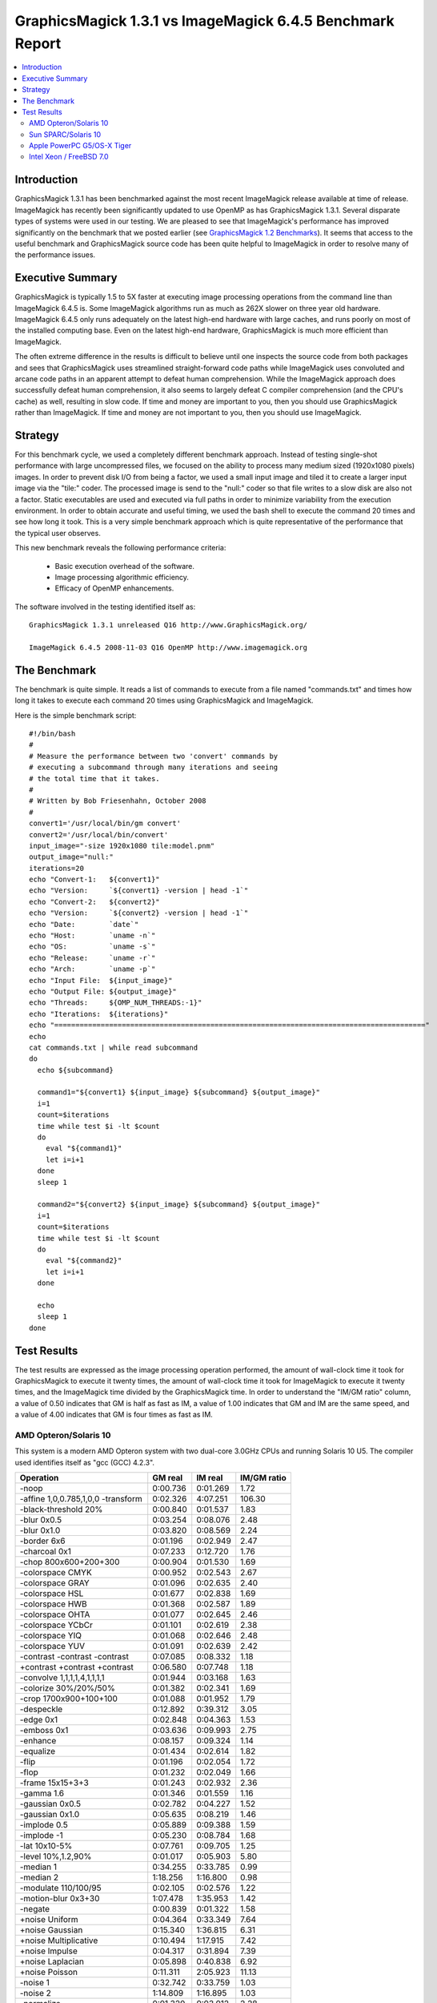 .. This text is in reStucturedText format, so it may look a bit odd.
.. See http://docutils.sourceforge.net/rst.html for details.

==========================================================
GraphicsMagick 1.3.1 vs ImageMagick 6.4.5 Benchmark Report
==========================================================

.. _`GraphicsMagick 1.2 Benchmarks` : benchmarks-1.2.html

.. contents::
  :local:

Introduction
============

GraphicsMagick 1.3.1 has been benchmarked against the most recent
ImageMagick release available at time of release. ImageMagick has
recently been significantly updated to use OpenMP as has GraphicsMagick
1.3.1. Several disparate types of systems were used in our testing. We are
pleased to see that ImageMagick's performance has improved significantly
on the benchmark that we posted earlier (see `GraphicsMagick 1.2
Benchmarks`_). It seems that access to the useful benchmark and
GraphicsMagick source code has been quite helpful to ImageMagick in order
to resolve many of the performance issues.

Executive Summary
=================

GraphicsMagick is typically 1.5 to 5X faster at executing image
processing operations from the command line than ImageMagick 6.4.5 is.
Some ImageMagick algorithms run as much as 262X slower on three year old
hardware. ImageMagick 6.4.5 only runs adequately on the latest high-end
hardware with large caches, and runs poorly on most of the installed
computing base. Even on the latest high-end hardware, GraphicsMagick is
much more efficient than ImageMagick.

The often extreme difference in the results is difficult to believe
until one inspects the source code from both packages and sees that
GraphicsMagick uses streamlined straight-forward code paths while
ImageMagick uses convoluted and arcane code paths in an apparent
attempt to defeat human comprehension. While the ImageMagick approach
does successfully defeat human comprehension, it also seems to largely
defeat C compiler comprehension (and the CPU's cache) as well,
resulting in slow code. If time and money are important to you, then
you should use GraphicsMagick rather than ImageMagick. If time and
money are not important to you, then you should use ImageMagick.

Strategy
========

For this benchmark cycle, we used a completely different benchmark
approach. Instead of testing single-shot performance with large
uncompressed files, we focused on the ability to process many medium
sized (1920x1080 pixels) images. In order to prevent disk I/O from being
a factor, we used a small input image and tiled it to create a larger
input image via the "tile:" coder. The processed image is send to the
"null:" coder so that file writes to a slow disk are also not a factor.
Static executables are used and executed via full paths in order to
minimize variability from the execution environment. In order to obtain
accurate and useful timing, we used the bash shell to execute the command
20 times and see how long it took. This is a very simple benchmark
approach which is quite representative of the performance that the
typical user observes.

This new benchmark reveals the following performance criteria:

  * Basic execution overhead of the software.
  
  * Image processing algorithmic efficiency.
  
  * Efficacy of OpenMP enhancements.

The software involved in the testing identified itself as::

  GraphicsMagick 1.3.1 unreleased Q16 http://www.GraphicsMagick.org/

  ImageMagick 6.4.5 2008-11-03 Q16 OpenMP http://www.imagemagick.org

The Benchmark
=============

The benchmark is quite simple. It reads a list of commands to execute
from a file named "commands.txt" and times how long it takes to execute
each command 20 times using GraphicsMagick and ImageMagick.

Here is the simple benchmark script::

  #!/bin/bash
  #
  # Measure the performance between two 'convert' commands by
  # executing a subcommand through many iterations and seeing
  # the total time that it takes.
  #
  # Written by Bob Friesenhahn, October 2008
  #
  convert1='/usr/local/bin/gm convert'
  convert2='/usr/local/bin/convert'
  input_image="-size 1920x1080 tile:model.pnm"
  output_image="null:"
  iterations=20
  echo "Convert-1:   ${convert1}"
  echo "Version:     `${convert1} -version | head -1`"
  echo "Convert-2:   ${convert2}"
  echo "Version:     `${convert2} -version | head -1`"
  echo "Date:        `date`"
  echo "Host:        `uname -n`"
  echo "OS:          `uname -s`"
  echo "Release:     `uname -r`"
  echo "Arch:        `uname -p`"
  echo "Input File:  ${input_image}"
  echo "Output File: ${output_image}"
  echo "Threads:     ${OMP_NUM_THREADS:-1}"
  echo "Iterations:  ${iterations}"
  echo "========================================================================================"
  echo
  cat commands.txt | while read subcommand
  do
    echo ${subcommand}
  
    command1="${convert1} ${input_image} ${subcommand} ${output_image}"
    i=1
    count=$iterations
    time while test $i -lt $count
    do
      eval "${command1}"
      let i=i+1
    done
    sleep 1
  
    command2="${convert2} ${input_image} ${subcommand} ${output_image}"
    i=1
    count=$iterations
    time while test $i -lt $count
    do
      eval "${command2}"
      let i=i+1
    done
  
    echo
    sleep 1
  done

Test Results
============

The test results are expressed as the image processing operation
performed, the amount of wall-clock time it took for GraphicsMagick to
execute it twenty times, the amount of wall-clock time it took for
ImageMagick to execute it twenty times, and the ImageMagick time divided
by the GraphicsMagick time. In order to understand the "IM/GM ratio"
column, a value of 0.50 indicates that GM is half as fast as IM, a value
of 1.00 indicates that GM and IM are the same speed, and a value of 4.00
indicates that GM is four times as fast as IM.

AMD Opteron/Solaris 10
----------------------

This system is a modern AMD Opteron system with two dual-core 3.0GHz CPUs
and running Solaris 10 U5. The compiler used identifies itself as "gcc
(GCC) 4.2.3".

================================== ========== ========== ===========
Operation                          GM real    IM real    IM/GM ratio
================================== ========== ========== ===========
-noop                                0:00.736   0:01.269    1.72
-affine 1,0,0.785,1,0,0 -transform   0:02.326   4:07.251  106.30
-black-threshold 20%                 0:00.840   0:01.537    1.83
-blur 0x0.5                          0:03.254   0:08.076    2.48
-blur 0x1.0                          0:03.820   0:08.569    2.24
-border 6x6                          0:01.196   0:02.949    2.47
-charcoal 0x1                        0:07.233   0:12.720    1.76
-chop 800x600+200+300                0:00.904   0:01.530    1.69
-colorspace CMYK                     0:00.952   0:02.543    2.67
-colorspace GRAY                     0:01.096   0:02.635    2.40
-colorspace HSL                      0:01.677   0:02.838    1.69
-colorspace HWB                      0:01.368   0:02.587    1.89
-colorspace OHTA                     0:01.077   0:02.645    2.46
-colorspace YCbCr                    0:01.101   0:02.619    2.38
-colorspace YIQ                      0:01.068   0:02.646    2.48
-colorspace YUV                      0:01.091   0:02.639    2.42
-contrast -contrast -contrast        0:07.085   0:08.332    1.18
+contrast +contrast +contrast        0:06.580   0:07.748    1.18
-convolve 1,1,1,1,4,1,1,1,1          0:01.944   0:03.168    1.63
-colorize 30%/20%/50%                0:01.382   0:02.341    1.69
-crop 1700x900+100+100               0:01.088   0:01.952    1.79
-despeckle                           0:12.892   0:39.312    3.05
-edge 0x1                            0:02.848   0:04.363    1.53
-emboss 0x1                          0:03.636   0:09.993    2.75
-enhance                             0:08.157   0:09.324    1.14
-equalize                            0:01.434   0:02.614    1.82
-flip                                0:01.196   0:02.054    1.72
-flop                                0:01.232   0:02.049    1.66
-frame 15x15+3+3                     0:01.243   0:02.932    2.36
-gamma 1.6                           0:01.346   0:01.559    1.16
-gaussian 0x0.5                      0:02.782   0:04.227    1.52
-gaussian 0x1.0                      0:05.635   0:08.219    1.46
-implode 0.5                         0:05.889   0:09.388    1.59
-implode -1                          0:05.230   0:08.784    1.68
-lat 10x10-5%                        0:07.761   0:09.705    1.25
-level 10%,1.2,90%                   0:01.017   0:05.903    5.80
-median 1                            0:34.255   0:33.785    0.99
-median 2                            1:18.256   1:16.800    0.98
-modulate 110/100/95                 0:02.105   0:02.576    1.22
-motion-blur 0x3+30                  1:07.478   1:35.953    1.42
-negate                              0:00.839   0:01.322    1.58
+noise Uniform                       0:04.364   0:33.349    7.64
+noise Gaussian                      0:15.340   1:36.815    6.31
+noise Multiplicative                0:10.494   1:17.915    7.42
+noise Impulse                       0:04.317   0:31.894    7.39
+noise Laplacian                     0:05.898   0:40.838    6.92
+noise Poisson                       0:11.311   2:05.923   11.13
-noise 1                             0:32.742   0:33.759    1.03
-noise 2                             1:14.809   1:16.895    1.03
-normalize                           0:01.320   0:03.012    2.28
-fill blue -fuzz 35% -opaque red     0:00.955   0:01.620    1.70
-paint 0x1                           0:04.342   0:10.323    2.38
-raise 10x10                         0:00.767   0:01.279    1.67
-density 75x75 -resample 50x50       0:02.757   0:04.318    1.57
-resize 10%                          0:01.522   0:02.134    1.40
-resize 50%                          0:02.058   0:03.198    1.55
-resize 150%                         0:08.699   0:12.722    1.46
-roll +20+10                         0:01.229   0:32.646   26.56
-rotate 0                            0:01.216   0:02.051    1.69
-rotate 45                           0:23.668   0:29.266    1.24
-rotate 90                           0:01.673   0:02.637    1.58
-rotate 180                          0:01.211   0:02.032    1.68
-rotate 270                          0:01.687   0:02.568    1.52
-shade 30x30                         0:02.287   0:03.185    1.39
-sharpen 0x0.5                       0:02.903   0:04.282    1.48
-sharpen 0x1.0                       0:05.709   0:08.228    1.44
-shave 10x10                         0:01.219   0:02.167    1.78
-shear 45x45                         0:18.835   0:42.231    2.24
-solarize 50%                        0:00.833   0:01.348    1.62
-spread 1                            0:01.235   1:16.682   62.09
-spread 3                            0:01.362   1:17.973   57.25
-swirl 90                            0:04.990   0:08.702    1.74
-threshold 35%                       0:00.970   0:01.447    1.49
-fuzz 35% -transparent red           0:00.975   0:01.731    1.78
-trim                                0:01.145   0:02.172    1.90
-unsharp 0x0.5+20+1                  0:03.428   0:08.365    2.44
-unsharp 0x1.0+20+1                  0:03.964   0:08.809    2.22
-wave 25x150                         0:05.830   0:11.381    1.95
-white-threshold 80%                 0:00.831   0:01.534    1.85
================================== ========== ========== ===========

Sun SPARC/Solaris 10
--------------------

This system is a 2004 vintage Sun SPARC workstation with two 1.2GHz CPUs
and running Solaris 10 U5. The compiler used identifies itself as "gcc
(GCC) 4.2.4".

================================== ========== ========== ===========
Operation                          GM real    IM real    IM/GM ratio
================================== ========== ========== ===========
-noop                                0:01.568   0:07.589    4.84
-affine 1,0,0.785,1,0,0 -transform   0:11.798   5:15.828   26.77
-black-threshold 20%                 0:02.462   0:09.356    3.80
-blur 0x0.5                          0:11.380   0:33.502    2.94
-blur 0x1.0                          0:14.582   0:36.937    2.53
-border 6x6                          0:02.377   0:18.054    7.60
-charcoal 0x1                        0:34.292   1:09.127    2.02
-chop 800x600+200+300                0:02.013   0:08.168    4.06
-colorspace CMYK                     0:02.410   0:12.921    5.36
-colorspace GRAY                     0:04.102   0:12.813    3.12
-colorspace HSL                      0:07.988   0:14.302    1.79
-colorspace HWB                      0:07.340   0:13.869    1.89
-colorspace OHTA                     0:04.114   0:12.919    3.14
-colorspace YCbCr                    0:04.103   0:12.738    3.10
-colorspace YIQ                      0:04.128   0:12.837    3.11
-colorspace YUV                      0:04.103   0:12.917    3.15
-contrast -contrast -contrast        0:42.407   0:49.965    1.18
+contrast +contrast +contrast        0:40.475   0:48.020    1.19
-convolve 1,1,1,1,4,1,1,1,1          0:09.254   0:19.168    2.07
-colorize 30%/20%/50%                0:04.494   0:12.240    2.72
-crop 1700x900+100+100               0:02.171   0:08.333    3.84
-despeckle                           1:49.368   3:38.388    2.00
-edge 0x1                            0:14.833   0:26.556    1.79
-emboss 0x1                          0:19.484   1:03.558    3.26
-enhance                             0:42.730   0:43.000    1.01
-equalize                            0:04.543   0:14.539    3.20
-flip                                0:02.373   0:08.643    3.64
-flop                                0:03.008   0:09.557    3.18
-frame 15x15+3+3                     0:02.410   0:18.543    7.69
-gamma 1.6                           0:03.939   0:11.092    2.82
-gaussian 0x0.5                      0:15.682   0:27.393    1.75
-gaussian 0x1.0                      0:37.851   0:54.938    1.45
-implode 0.5                         0:22.628   0:42.806    1.89
-implode -1                          0:18.455   0:37.726    2.04
-lat 10x10-5%                        0:39.769   1:36.573    2.43
-level 10%,1.2,90%                   0:02.859   5:20.154  111.98
-median 1                            1:15.361   1:17.136    1.02
-median 2                            2:56.672   2:50.296    0.96
-modulate 110/100/95                 0:13.694   0:20.879    1.52
-motion-blur 0x3+30                  2:21.951   3:18.113    1.40
-negate                              0:02.189   0:08.480    3.87
+noise Uniform                       0:14.847   1:17.781    5.24
+noise Gaussian                      1:03.014   3:42.374    3.53
+noise Multiplicative                0:42.599   2:58.011    4.18
+noise Impulse                       0:15.240   1:18.049    5.12
+noise Laplacian                     0:25.233   1:41.187    4.01
+noise Poisson                       0:46.670   4:52.140    6.26
-noise 1                             1:17.504   1:19.084    1.02
-noise 2                             2:59.061   2:52.232    0.96
-normalize                           0:04.233   0:15.509    3.66
-fill blue -fuzz 35% -opaque red     0:03.507   0:26.551    7.57
-paint 0x1                           0:24.353   0:47.092    1.93
-raise 10x10                         0:01.673   0:07.777    4.65
-density 75x75 -resample 50x50       0:12.631   0:23.225    1.84
-resize 10%                          0:06.733   0:13.767    2.04
-resize 50%                          0:09.798   0:19.219    1.96
-resize 150%                         0:32.331   0:53.710    1.66
-roll +20+10                         0:02.409   0:30.234   12.55
-rotate 0                            0:02.327   0:08.673    3.73
-rotate 45                           0:58.778   1:22.576    1.40
-rotate 90                           0:03.301   0:09.738    2.95
-rotate 180                          0:02.955   0:09.431    3.19
-rotate 270                          0:03.323   0:09.812    2.95
-shade 30x30                         0:10.043   0:17.376    1.73
-sharpen 0x0.5                       0:15.716   0:27.123    1.73
-sharpen 0x1.0                       0:37.969   0:54.999    1.45
-shave 10x10                         0:02.364   0:08.697    3.68
-shear 45x45                         0:34.908   1:19.305    2.27
-solarize 50%                        0:02.201   0:08.897    4.04
-spread 1                            0:03.302   1:19.018   23.93
-spread 3                            0:03.502   1:19.670   22.75
-swirl 90                            0:18.456   0:36.213    1.96
-threshold 35%                       0:02.779   0:09.431    3.39
-fuzz 35% -transparent red           0:03.674   0:11.203    3.05
-trim                                0:05.837   0:09.707    1.66
-unsharp 0x0.5+20+1                  0:13.865   0:38.966    2.81
-unsharp 0x1.0+20+1                  0:16.786   0:42.511    2.53
-wave 25x150                         0:18.974   0:37.838    1.99
-white-threshold 80%                 0:02.486   0:09.429    3.79
================================== ========== ========== ===========

Apple PowerPC G5/OS-X Tiger
---------------------------

This system is an Apple G5 system with two 2.5GHz CPUs and running the
Leopard release of OS-X. The compiler used identifies itself as "gcc-4.3.2
(GCC) 4.3.2".

================================== ========== ========== ===========
Operation                          GM real    IM real    IM/GM ratio
================================== ========== ========== ===========
-noop                                0:02.022   0:04.960    2.45
-affine 1,0,0.785,1,0,0 -transform   0:06.883  30:43.655  267.86
-black-threshold 20%                 0:03.467   0:06.982    2.01
-blur 0x0.5                          0:09.248   0:31.915    3.45
-blur 0x1.0                          0:11.508   0:37.316    3.24
-border 6x6                          0:03.157   0:10.530    3.34
-charcoal 0x1                        0:25.140   1:08.414    2.72
-chop 800x600+200+300                0:02.596   0:05.518    2.13
-colorspace CMYK                     0:02.494   0:08.131    3.26
-colorspace GRAY                     0:03.241   0:08.233    2.54
-colorspace HSL                      0:05.026   0:08.858    1.76
-colorspace HWB                      0:04.638   0:08.688    1.87
-colorspace OHTA                     0:03.206   0:08.276    2.58
-colorspace YCbCr                    0:03.408   0:08.350    2.45
-colorspace YIQ                      0:03.404   0:08.411    2.47
-colorspace YUV                      0:03.297   0:08.340    2.53
-contrast -contrast -contrast        0:16.890   0:27.220    1.61
+contrast +contrast +contrast        0:17.743   0:28.310    1.60
-convolve 1,1,1,1,4,1,1,1,1          0:08.263   0:15.515    1.88
-colorize 30%/20%/50%                0:03.953   0:08.429    2.13
-crop 1700x900+100+100               0:02.604   0:05.811    2.23
-despeckle                           1:21.989   3:04.578    2.25
-edge 0x1                            0:06.411   0:24.952    3.89
-emboss 0x1                          0:12.255   1:09.693    5.69
-enhance                             0:32.050   0:46.376    1.45
-equalize                            0:02.868   0:08.042    2.80
-flip                                0:02.839   0:06.096    2.15
-flop                                0:02.881   0:06.107    2.12
-frame 15x15+3+3                     0:02.864   0:09.594    3.35
-gamma 1.6                           0:02.827   0:06.096    2.16
-gaussian 0x0.5                      0:10.522   0:25.181    2.39
-gaussian 0x1.0                      0:25.330   1:05.189    2.57
-implode 0.5                         0:12.156   0:22.707    1.87
-implode -1                          0:08.586   0:21.671    2.52
-lat 10x10-5%                        0:44.989   1:09.993    1.56
-level 10%,1.2,90%                   0:02.431   0:12.173    5.01
-median 1                            1:09.370   1:22.857    1.19
-median 2                            2:46.354   3:07.653    1.13
-modulate 110/100/95                 0:06.201   0:08.827    1.42
-motion-blur 0x3+30                  1:38.525   2:08.928    1.31
-negate                              0:02.192   0:05.163    2.36
+noise Uniform                       0:08.530   0:58.352    6.84
+noise Gaussian                      0:22.906   2:10.226    5.69
+noise Multiplicative                0:17.390   1:55.859    6.66
+noise Impulse                       0:08.713   0:55.739    6.40
+noise Laplacian                     0:12.599   1:10.342    5.58
+noise Poisson                       0:21.506   3:34.477    9.97
-noise 1                             1:08.805   1:28.986    1.29
-noise 2                             2:39.773   3:15.389    1.22
-normalize                           0:02.765   0:08.914    3.22
-fill blue -fuzz 35% -opaque red     0:02.673   0:06.286    2.35
-paint 0x1                           0:05.731   0:39.947    6.97
-raise 10x10                         0:02.079   0:05.166    2.48
-density 75x75 -resample 50x50       0:10.017   0:21.748    2.17
-resize 10%                          0:04.727   0:11.976    2.53
-resize 50%                          0:07.146   0:15.122    2.12
-resize 150%                         0:35.528   0:47.838    1.35
-roll +20+10                         0:03.078   6:24.426  124.89
-rotate 0                            0:02.782   0:06.047    2.17
-rotate 45                           1:18.419   1:26.977    1.11
-rotate 90                           0:03.360   0:06.426    1.91
-rotate 180                          0:02.825   0:06.059    2.14
-rotate 270                          0:03.363   0:06.521    1.94
-shade 30x30                         0:04.748   0:14.180    2.99
-sharpen 0x0.5                       0:10.534   0:25.122    2.38
-sharpen 0x1.0                       0:25.289   1:05.088    2.57
-shave 10x10                         0:02.809   0:06.005    2.14
-shear 45x45                         1:07.169   1:57.570    1.75
-solarize 50%                        0:02.218   0:05.908    2.66
-spread 1                            0:03.002  12:50.601  256.70
-spread 3                            0:03.122  13:06.375  251.88
-swirl 90                            0:10.412   0:23.170    2.23
-threshold 35%                       0:02.528   0:06.270    2.48
-fuzz 35% -transparent red           0:02.680   0:06.867    2.56
-trim                                0:04.096   0:06.752    1.65
-unsharp 0x0.5+20+1                  0:10.698   0:31.634    2.96
-unsharp 0x1.0+20+1                  0:12.680   0:37.070    2.92
-wave 25x150                         0:09.668   0:25.747    2.66
-white-threshold 80%                 0:02.145   0:06.270    2.92
================================== ========== ========== ===========

Intel Xeon / FreeBSD 7.0
------------------------

This system is a 2003 vintage Intel Xeon system with two 2.4GHz CPUs and
running FreeBSD 7.0. The compiler used identifies itself as "gcc (GCC)
4.2.1 20070719 [FreeBSD]".

================================== ========== ========== ===========
Operation                          GM real    IM real    IM/GM ratio
================================== ========== ========== ===========
-noop                                0:01.575   0:06.729    4.27
-affine 1,0,0.785,1,0,0 -transform   0:08.414  20:26.384  145.76
-black-threshold 20%                 0:01.888   0:07.232    3.83
-blur 0x0.5                          0:07.689   0:25.976    3.38
-blur 0x1.0                          0:08.920   0:26.720    3.00
-border 6x6                          0:02.827   0:11.598    4.10
-charcoal 0x1                        0:20.800   0:41.973    2.02
-chop 800x600+200+300                0:01.895   0:07.300    3.85
-colorspace CMYK                     0:02.563   0:09.861    3.85
-colorspace GRAY                     0:03.146   0:10.237    3.25
-colorspace HSL                      0:04.478   0:10.414    2.33
-colorspace HWB                      0:03.393   0:10.111    2.98
-colorspace OHTA                     0:03.077   0:10.122    3.29
-colorspace YCbCr                    0:03.100   0:10.170    3.28
-colorspace YIQ                      0:03.068   0:10.137    3.30
-colorspace YUV                      0:03.102   0:10.182    3.28
-contrast -contrast -contrast        0:16.936   0:30.461    1.80
+contrast +contrast +contrast        0:16.592   0:30.291    1.83
-convolve 1,1,1,1,4,1,1,1,1          0:05.485   0:11.023    2.01
-colorize 30%/20%/50%                0:03.402   0:09.849    2.90
-crop 1700x900+100+100               0:02.468   0:07.984    3.24
-despeckle                           0:51.741   3:04.871    3.57
-edge 0x1                            0:05.581   0:13.908    2.49
-emboss 0x1                          0:10.720   0:28.741    2.68
-enhance                             0:29.384   0:32.385    1.10
-equalize                            0:03.327   0:10.392    3.12
-flip                                0:02.724   0:08.420    3.09
-flop                                0:02.700   0:08.450    3.13
-frame 15x15+3+3                     0:02.807   0:11.337    4.04
-gamma 1.6                           0:04.138   0:08.447    2.04
-gaussian 0x0.5                      0:08.408   0:14.191    1.69
-gaussian 0x1.0                      0:18.204   0:24.125    1.33
-implode 0.5                         0:15.799   0:30.206    1.91
-implode -1                          0:10.734   0:25.254    2.35
-lat 10x10-5%                        0:21.068   0:23.295    1.11
-level 10%,1.2,90%                   0:02.576   1:45.138   40.81
-median 1                            1:57.267   1:09.904    0.60
-median 2                            4:32.584   2:56.154    0.65
-modulate 110/100/95                 0:05.965   0:11.339    1.90
-motion-blur 0x3+30                  3:02.254   3:03.829    1.01
-negate                              0:01.975   0:07.151    3.62
+noise Uniform                       0:08.031   1:03.146    7.86
+noise Gaussian                      0:23.215   2:30.842    6.50
+noise Multiplicative                0:17.001   2:12.535    7.80
+noise Impulse                       0:08.029   1:01.383    7.65
+noise Laplacian                     0:10.925   1:16.020    6.96
+noise Poisson                       0:22.518   4:15.572   11.35
-noise 1                             1:58.910   1:08.945    0.58
-noise 2                             4:35.641   2:54.957    0.63
-normalize                           0:03.166   0:11.422    3.61
-fill blue -fuzz 35% -opaque red     0:02.056   0:07.857    3.82
-paint 0x1                           0:10.874   0:32.299    2.97
-raise 10x10                         0:01.656   0:06.795    4.10
-density 75x75 -resample 50x50       0:10.816   0:16.277    1.50
-resize 10%                          0:05.437   0:10.868    2.00
-resize 50%                          0:08.403   0:13.642    1.62
-resize 150%                         0:32.995   0:38.774    1.18
-roll +20+10                         0:04.223   3:27.736   49.19
-rotate 0                            0:02.766   0:08.454    3.06
-rotate 45                           1:01.114   1:19.892    1.31
-rotate 90                           0:03.405   0:08.957    2.63
-rotate 180                          0:02.693   0:08.437    3.13
-rotate 270                          0:03.314   0:08.944    2.70
-shade 30x30                         0:05.761   0:10.767    1.87
-sharpen 0x0.5                       0:08.406   0:14.197    1.69
-sharpen 0x1.0                       0:18.233   0:24.260    1.33
-shave 10x10                         0:02.713   0:08.369    3.08
-shear 45x45                         0:51.964   1:48.776    2.09
-solarize 50%                        0:01.968   0:06.992    3.55
-spread 1                            0:03.109   5:34.925  107.73
-spread 3                            0:03.075   5:31.330  107.75
-swirl 90                            0:10.836   0:25.069    2.31
-threshold 35%                       0:02.467   0:07.273    2.95
-fuzz 35% -transparent red           0:02.099   0:08.221    3.92
-trim                                0:03.767   0:09.037    2.40
-unsharp 0x0.5+20+1                  0:08.806   0:28.404    3.23
-unsharp 0x1.0+20+1                  0:10.089   0:29.624    2.94
-wave 25x150                         0:13.477   0:32.566    2.42
-white-threshold 80%                 0:01.798   0:07.193    4.00
================================== ========== ========== ===========


--------------------------------------------------------------------------

| Copyright (C) 2008 GraphicsMagick Group

This program is covered by multiple licenses, which are described in
Copyright.txt. You should have received a copy of Copyright.txt with this
package; otherwise see http://www.graphicsmagick.org/www/Copyright.html.

